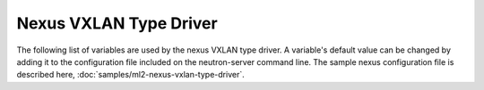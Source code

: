=======================
Nexus VXLAN Type Driver
=======================
The following list of variables are used by the nexus VXLAN type driver.
A variable's default value can be changed by adding it to the configuration
file included on the neutron-server command line. The sample nexus configuration
file is described here,
:doc:`samples/ml2-nexus-vxlan-type-driver`.

.. show-options::

   networking_cisco.nexus_vxlan_type_driver
